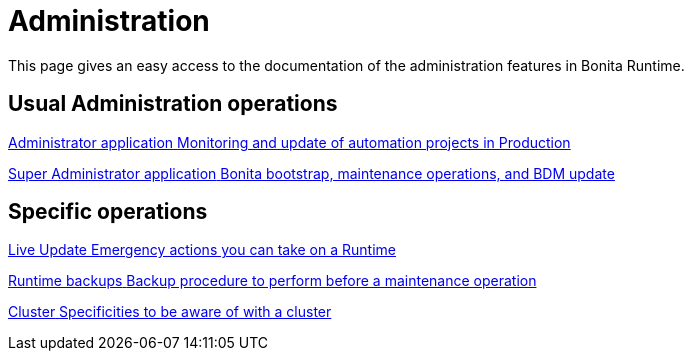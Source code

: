 = Administration
:description: This page gives an easy access to the documentation of the administration features in Bonita Runtime.

{description}

[.card-section]
== Usual Administration operations

[.card.card-index]
--
xref:ROOT:administrator-application-index.adoc[[.card-title]#Administrator application# [.card-body.card-content-overflow]#pass:q[Monitoring and update of automation projects in Production]#]
--

[.card.card-index]
--
xref:ROOT:super-administrator-application-index.adoc[[.card-title]#Super Administrator application# [.card-body.card-content-overflow]#pass:q[Bonita bootstrap, maintenance operations, and BDM update]#]
--

[.card-section]
== Specific operations

[.card.card-index]
--
xref:ROOT:live-update.adoc[[.card-title]#Live Update# [.card-body.card-content-overflow]#pass:q[Emergency actions you can take on a Runtime]#]
--

[.card.card-index]
--
xref:ROOT:back-up-bonita-bpm-platform.adoc[[.card-title]#Runtime backups# [.card-body.card-content-overflow]#pass:q[Backup procedure to perform before a maintenance operation]#]
--

[.card.card-index]
--
xref:ROOT:cluster-administration.adoc[[.card-title]#Cluster# [.card-body.card-content-overflow]#pass:q[Specificities to be aware of with a cluster]#]
--

